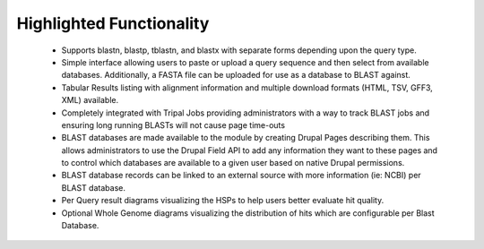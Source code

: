 
Highlighted Functionality
==========================

 - Supports blastn, blastp, tblastn, and blastx with separate forms depending upon the query type.
 - Simple interface allowing users to paste or upload a query sequence and then select from available databases. Additionally, a FASTA file can be uploaded for use as a database to BLAST against.
 - Tabular Results listing with alignment information and multiple download formats (HTML, TSV, GFF3, XML) available.
 - Completely integrated with Tripal Jobs providing administrators with a way to track BLAST jobs and ensuring long running BLASTs will not cause page time-outs
 - BLAST databases are made available to the module by creating Drupal Pages describing them. This allows administrators to use the Drupal Field API to add any information they want to these pages and to control which databases are available to a given user based on native Drupal permissions.
 - BLAST database records can be linked to an external source with more information (ie: NCBI) per BLAST database.
 - Per Query result diagrams visualizing the HSPs to help users better evaluate hit quality.
 - Optional Whole Genome diagrams visualizing the distribution of hits which are configurable per Blast Database.
